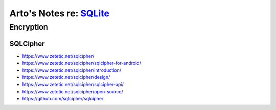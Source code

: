 ******************************************************************
Arto's Notes re: `SQLite <https://en.wikipedia.org/wiki/SQLite>`__
******************************************************************

Encryption
==========

SQLCipher
---------

* https://www.zetetic.net/sqlcipher/
* https://www.zetetic.net/sqlcipher/sqlcipher-for-android/
* https://www.zetetic.net/sqlcipher/introduction/
* https://www.zetetic.net/sqlcipher/design/
* https://www.zetetic.net/sqlcipher/sqlcipher-api/
* https://www.zetetic.net/sqlcipher/open-source/
* https://github.com/sqlcipher/sqlcipher
